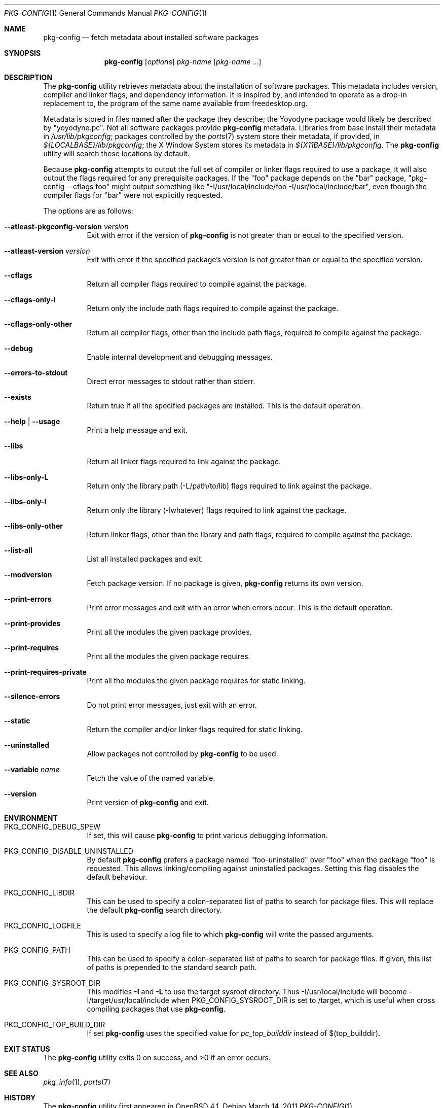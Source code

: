 .\"	$OpenBSD: pkg-config.1,v 1.18 2011/03/14 08:35:08 jasper Exp $
.\"
.\"	Copyright (c) 2006 Chris Kuethe <ckuethe@openbsd.org>
.\"
.\"	Permission to use, copy, modify, and distribute this software for any
.\"	purpose with or without fee is hereby granted, provided that the above
.\"	copyright notice and this permission notice appear in all copies.
.\"
.\"	THE SOFTWARE IS PROVIDED "AS IS" AND THE AUTHOR DISCLAIMS ALL WARRANTIES
.\"	WITH REGARD TO THIS SOFTWARE INCLUDING ALL IMPLIED WARRANTIES OF
.\"	MERCHANTABILITY AND FITNESS. IN NO EVENT SHALL THE AUTHOR BE LIABLE FOR
.\"	ANY SPECIAL, DIRECT, INDIRECT, OR CONSEQUENTIAL DAMAGES OR ANY DAMAGES
.\"	WHATSOEVER RESULTING FROM LOSS OF USE, DATA OR PROFITS, WHETHER IN AN
.\"	ACTION OF CONTRACT, NEGLIGENCE OR OTHER TORTIOUS ACTION, ARISING OUT OF
.\"	OR IN CONNECTION WITH THE USE OR PERFORMANCE OF THIS SOFTWARE.
.\"
.Dd $Mdocdate: March 14 2011 $
.Dt PKG-CONFIG 1
.Os
.Sh NAME
.Nm pkg-config
.Nd fetch metadata about installed software packages
.Sh SYNOPSIS
.Nm pkg-config
.Op Ar options
.Ar pkg-name Op Ar pkg-name ...
.Sh DESCRIPTION
The
.Nm
utility retrieves metadata about the installation of software packages.
This metadata includes version, compiler and linker flags, and dependency
information.
It is inspired by, and intended to operate as a drop-in replacement to,
the program of the same name available from freedesktop.org.
.Pp
Metadata is stored in files named after the package they describe; the
Yoyodyne package would likely be described by "yoyodyne.pc".
Not all software packages provide
.Nm
metadata.
Libraries from base install their metadata in
.Pa /usr/lib/pkgconfig ;
packages controlled by the
.Xr ports 7
system store their metadata, if provided, in
.Pa ${LOCALBASE}/lib/pkgconfig ;
the X Window System stores its metadata in
.Pa ${X11BASE}/lib/pkgconfig .
The
.Nm
utility will search these locations by default.
.Pp
Because
.Nm
attempts to output the full set of compiler or linker flags required to
use a package, it will also output the flags required for any prerequisite
packages.
If the "foo" package depends on the "bar" package, "pkg-config --cflags foo"
might output something like "-I/usr/local/include/foo
-I/usr/local/include/bar", even though the compiler flags for "bar" were not
explicitly requested.
.Pp
The options are as follows:
.Bl -tag -width Ds
.It Cm --atleast-pkgconfig-version Ar version
Exit with error if the version of
.Nm
is not greater than or equal to the specified version.
.It Cm --atleast-version Ar version
Exit with error if the specified package's version is not greater than
or equal to the specified version.
.It Cm --cflags
Return all compiler flags required to compile against the package.
.It Cm --cflags-only-I
Return only the include path flags required to compile against the package.
.It Cm --cflags-only-other
Return all compiler flags, other than the include path flags, required to
compile against the package.
.It Cm --debug
Enable internal development and debugging messages.
.It Cm --errors-to-stdout
Direct error messages to stdout rather than stderr.
.It Cm --exists
Return true if all the specified packages are installed.
This is the default operation.
.It Cm --help \*(Ba --usage
Print a help message and exit.
.It Cm --libs
Return all linker flags required to link against the package.
.It Cm --libs-only-L
Return only the library path (-L/path/to/lib) flags required to link
against the package.
.It Cm --libs-only-l
Return only the library (-lwhatever) flags required to link against
the package.
.It Cm --libs-only-other
Return linker flags, other than the library and path flags, required to
compile against the package.
.It Cm --list-all
List all installed packages and exit.
.It Cm --modversion
Fetch package version.
If no package is given,
.Nm
returns its own version.
.It Cm --print-errors
Print error messages and exit with an error when errors occur.
This is the default operation.
.It Cm --print-provides
Print all the modules the given package provides.
.It Cm --print-requires
Print all the modules the given package requires.
.It Cm --print-requires-private
Print all the modules the given package requires for static linking.
.It Cm --silence-errors
Do not print error messages, just exit with an error.
.It Cm --static
Return the compiler and/or linker flags required for static linking.
.It Cm --uninstalled
Allow packages not controlled by
.Nm
to be used.
.It Cm --variable Ar name
Fetch the value of the named variable.
.It Cm --version
Print version of
.Nm
and exit.
.El
.Sh ENVIRONMENT
.Bl -tag -width Ds
.It Ev PKG_CONFIG_DEBUG_SPEW
If set, this will cause
.Nm
to print various debugging information.
.It Ev PKG_CONFIG_DISABLE_UNINSTALLED
By default
.Nm
prefers a package named "foo-uninstalled" over "foo" when the package
"foo" is requested.
This allows linking/compiling against uninstalled packages.
Setting this flag disables the default behaviour.
.It Ev PKG_CONFIG_LIBDIR
This can be used to specify a colon-separated list of paths to search for
package files.
This will replace the default
.Nm
search directory.
.It Ev PKG_CONFIG_LOGFILE
This is used to specify a log file to which
.Nm
will write the passed arguments.
.It Ev PKG_CONFIG_PATH
This can be used to specify a colon-separated list of paths to search for
package files.
If given, this list of paths is prepended to the standard search path.
.It Ev PKG_CONFIG_SYSROOT_DIR
This modifies
.Fl I
and
.Fl L
to use the target sysroot directory.
Thus -I/usr/local/include will become -I/target/usr/local/include when
PKG_CONFIG_SYSROOT_DIR is set to /target, which is useful when cross compiling
packages that use
.Nm .
.It Ev PKG_CONFIG_TOP_BUILD_DIR
If set
.Nm
uses the specified value for
.Em pc_top_builddir
instead of $(top_builddir).
.El
.Sh EXIT STATUS
.Ex -std pkg-config
.Sh SEE ALSO
.Xr pkg_info 1 ,
.Xr ports 7
.Sh HISTORY
The
.Nm
utility first appeared in
.Ox 4.1 .
